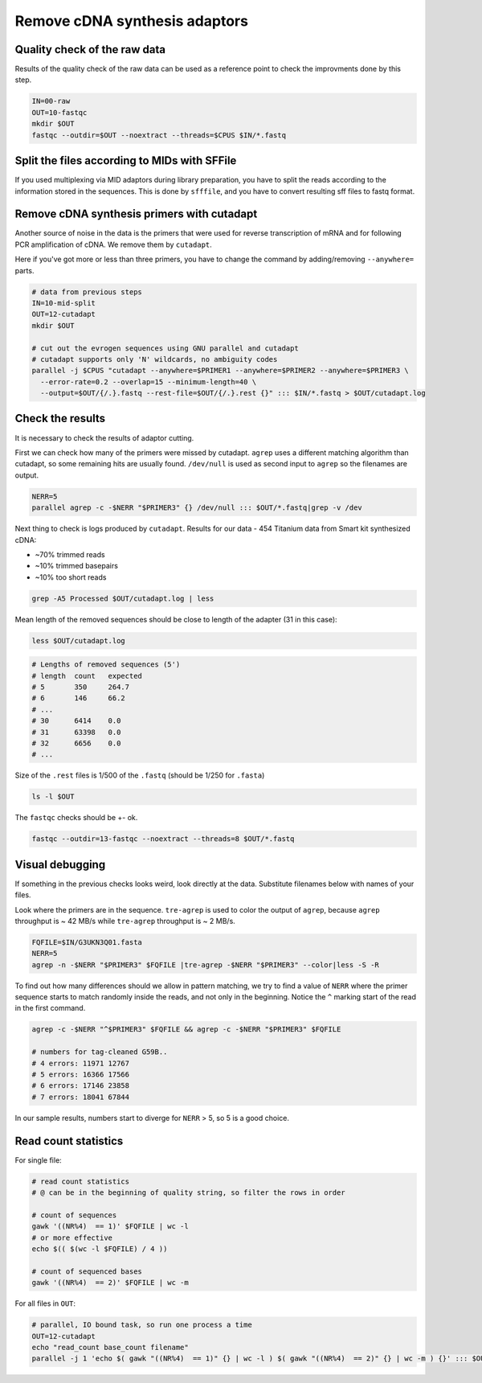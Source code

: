 Remove cDNA synthesis adaptors
==============================

Quality check of the raw data
-----------------------------
Results of the quality check of the raw data can be used as a reference point
to check the improvments done by this step.

.. code-block:: bash

    IN=00-raw
    OUT=10-fastqc
    mkdir $OUT
    fastqc --outdir=$OUT --noextract --threads=$CPUS $IN/*.fastq

Split the files according to MIDs with SFFile
---------------------------------------------
If you used multiplexing via MID adaptors during library preparation, you have to split the 
reads according to the information stored in the sequences. This is done by ``sfffile``, and you 
have to convert resulting sff files to fastq format.

Remove cDNA synthesis primers with cutadapt
-------------------------------------------
Another source of noise in the data is the primers that were used for reverse transcription
of mRNA and for following PCR amplification of cDNA. We remove them by ``cutadapt``.

Here if you've got more or less than three primers, you have to change the command by adding/removing
``--anywhere=`` parts.

.. code-block:: bash
    
    # data from previous steps
    IN=10-mid-split
    OUT=12-cutadapt
    mkdir $OUT

    # cut out the evrogen sequences using GNU parallel and cutadapt
    # cutadapt supports only 'N' wildcards, no ambiguity codes
    parallel -j $CPUS "cutadapt --anywhere=$PRIMER1 --anywhere=$PRIMER2 --anywhere=$PRIMER3 \
      --error-rate=0.2 --overlap=15 --minimum-length=40 \
      --output=$OUT/{/.}.fastq --rest-file=$OUT/{/.}.rest {}" ::: $IN/*.fastq > $OUT/cutadapt.log

Check the results
-----------------
It is necessary to check the results of adaptor cutting. 

First we can check how many of the primers were missed by cutadapt. ``agrep`` uses a different 
matching algorithm than cutadapt, so some remaining hits are usually found.
``/dev/null`` is used as second input to ``agrep`` so the filenames are output.

.. code-block:: bash

    NERR=5
    parallel agrep -c -$NERR "$PRIMER3" {} /dev/null ::: $OUT/*.fastq|grep -v /dev

Next thing to check is logs produced by ``cutadapt``.
Results for our data - 454 Titanium data from Smart kit synthesized cDNA: 

- ~70% trimmed reads
- ~10% trimmed basepairs
- ~10% too short reads

.. code-block:: bash

    grep -A5 Processed $OUT/cutadapt.log | less

Mean length of the removed sequences should be close to length of the adapter (31 in this case):

.. code-block:: bash

    less $OUT/cutadapt.log

.. code-block:: bash

    # Lengths of removed sequences (5')
    # length  count   expected
    # 5       350     264.7
    # 6       146     66.2
    # ...
    # 30      6414    0.0
    # 31      63398   0.0
    # 32      6656    0.0
    # ...

Size of the ``.rest`` files is 1/500 of the ``.fastq`` (should be 1/250 for ``.fasta``)

.. code-block:: bash

    ls -l $OUT

The ``fastqc`` checks should be +- ok.

.. code-block:: bash

    fastqc --outdir=13-fastqc --noextract --threads=8 $OUT/*.fastq

Visual debugging
----------------
If something in the previous checks looks weird, look directly at the data. Substitute filenames below with 
names of your files. 

Look where the primers are in the sequence. ``tre-agrep`` is used to color the output of ``agrep``, because
``agrep`` throughput is ~ 42 MB/s while ``tre-agrep`` throughput is ~ 2 MB/s.

.. code-block:: bash

    FQFILE=$IN/G3UKN3Q01.fasta
    NERR=5
    agrep -n -$NERR "$PRIMER3" $FQFILE |tre-agrep -$NERR "$PRIMER3" --color|less -S -R

To find out how many differences should we allow in pattern matching, we try to find a value of ``NERR``
where the primer sequence starts to match randomly inside the reads, and not only in the beginning.
Notice the ``^`` marking start of the read in the first command.

.. code-block:: bash

    agrep -c -$NERR "^$PRIMER3" $FQFILE && agrep -c -$NERR "$PRIMER3" $FQFILE

    # numbers for tag-cleaned G59B..
    # 4 errors: 11971 12767
    # 5 errors: 16366 17566
    # 6 errors: 17146 23858
    # 7 errors: 18041 67844

In our sample results, numbers start to diverge for ``NERR`` > 5, so 5 is a good choice.

Read count statistics
---------------------

For single file:

.. code-block:: bash

    # read count statistics
    # @ can be in the beginning of quality string, so filter the rows in order

    # count of sequences
    gawk '((NR%4)  == 1)' $FQFILE | wc -l
    # or more effective
    echo $(( $(wc -l $FQFILE) / 4 ))

    # count of sequenced bases
    gawk '((NR%4)  == 2)' $FQFILE | wc -m

For all files in ``OUT``:

.. code-block:: bash

    # parallel, IO bound task, so run one process a time
    OUT=12-cutadapt
    echo "read_count base_count filename"
    parallel -j 1 'echo $( gawk "((NR%4)  == 1)" {} | wc -l ) $( gawk "((NR%4)  == 2)" {} | wc -m ) {}' ::: $OUT/*.fastq
